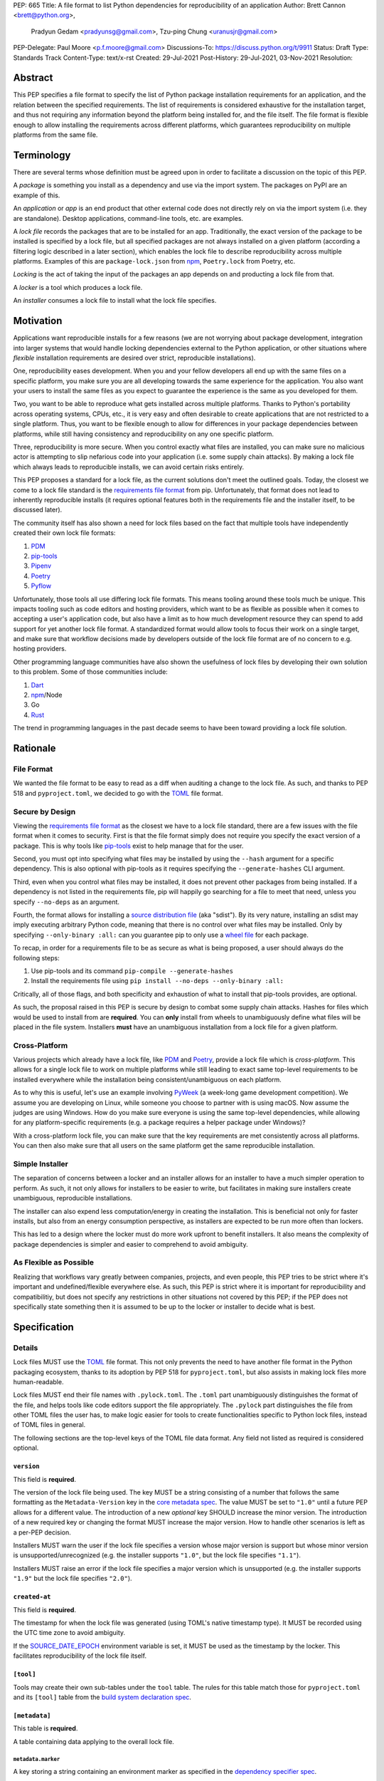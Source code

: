 PEP: 665
Title: A file format to list Python dependencies for reproducibility of an application
Author: Brett Cannon <brett@python.org>,
        Pradyun Gedam <pradyunsg@gmail.com>,
        Tzu-ping Chung <uranusjr@gmail.com>
PEP-Delegate: Paul Moore <p.f.moore@gmail.com>
Discussions-To: https://discuss.python.org/t/9911
Status: Draft
Type: Standards Track
Content-Type: text/x-rst
Created: 29-Jul-2021
Post-History: 29-Jul-2021, 03-Nov-2021
Resolution:

========
Abstract
========

This PEP specifies a file format to specify the list of Python package
installation requirements for an application, and the relation between the
specified requirements. The list of requirements is considered
exhaustive for the installation target, and thus not requiring any
information beyond the platform being installed for, and the file
itself. The file format is flexible enough to allow installing the
requirements across different platforms, which guarantees
reproducibility on multiple platforms from the same file.

===========
Terminology
===========

There are several terms whose definition must be agreed upon in order
to facilitate a discussion on the topic of this PEP.

A *package* is something you install as a dependency and use via the
import system. The packages on PyPI are an example of this.

An *application* or *app* is an end product that other external code
does not directly rely on via the import system (i.e. they are
standalone). Desktop applications, command-line tools, etc. are
examples.

A *lock file* records the packages that are to be installed for an
app. Traditionally, the exact version of the package to be installed
is specified by a lock file, but all specified packages are not always
installed on a given platform (according a filtering logic described
in a later section), which enables the lock file to describe
reproducibility across multiple platforms. Examples of this are
``package-lock.json`` from npm_, ``Poetry.lock`` from Poetry, etc.

*Locking* is the act of taking the input of the packages an app
depends on and producting a lock file from that.

A *locker* is a tool which produces a lock file.

An *installer* consumes a lock file to install what the lock file
specifies.


==========
Motivation
==========

Applications want reproducible installs for a few reasons (we are not
worrying about package development, integration into larger systems
that would handle locking dependencies external to the Python
application, or other situations where *flexible* installation
requirements are desired over strict, reproducible installations).

One, reproducibility eases development. When you and your fellow
developers all end up with the same files on a specific platform, you
make sure you are all developing towards the same experience for the
application. You also want your users to install the same files as
you expect to guarantee the experience is the same as you developed
for them.

Two, you want to be able to reproduce what gets installed across
multiple platforms. Thanks to Python's portability across operating
systems, CPUs, etc., it is very easy and often desirable to create
applications that are not restricted to a single platform. Thus, you
want to be flexible enough to allow for differences in your package
dependencies between platforms, while still having consistency
and reproducibility on any one specific platform.

Three, reproducibility is more secure. When you control exactly what
files are installed, you can make sure no malicious actor is
attempting to slip nefarious code into your application (i.e. some
supply chain attacks). By making a lock file which always leads to
reproducible installs, we can avoid certain risks entirely.

This PEP proposes a standard for a lock file, as the current solutions
don't meet the outlined goals. Today, the closest we come to a lock
file standard is the `requirements file format`_ from pip.
Unfortunately, that format does not lead to inherently reproducible
installs (it requires optional features both in the requirements file
and the installer itself, to be discussed later).

The community itself has also shown a need for lock files based on the
fact that multiple tools have independently created their own lock
file formats:

#. PDM_
#. `pip-tools`_
#. Pipenv_
#. Poetry_
#. Pyflow_

Unfortunately, those tools all use differing lock file formats. This
means tooling around these tools much be unique. This impacts tooling
such as code editors and hosting providers, which want to be as
flexible as possible when it comes to accepting a user's application
code, but also have a limit as to how much development resource they
can spend to add support for yet another lock file format. A
standardized format would allow tools to focus their work on a single
target, and make sure that workflow decisions made by developers
outside of the lock file format are of no concern to e.g. hosting
providers.

Other programming language communities have also shown the usefulness
of lock files by developing their own solution to this problem. Some
of those communities include:

#. Dart_
#. npm_/Node
#. Go
#. Rust_

The trend in programming languages in the past decade seems to have
been toward providing a lock file solution.


=========
Rationale
=========

-----------
File Format
-----------

We wanted the file format to be easy to read as a diff when auditing
a change to the lock file. As such, and thanks to PEP 518 and
``pyproject.toml``, we decided to go with the TOML_ file format.


-----------------
Secure by Design
-----------------

Viewing the `requirements file format`_ as the closest we have to
a lock file standard, there are a few issues with the file format when
it comes to security. First is that the file format simply does not
require you specify the exact version of a package. This is why
tools like `pip-tools`_ exist to help manage that for the user.

Second, you must opt into specifying what files may be installed by
using the ``--hash`` argument for a specific dependency. This is also
optional with pip-tools as it requires specifying the
``--generate-hashes`` CLI argument.

Third, even when you control what files may be installed, it does not
prevent other packages from being installed. If a dependency is not
listed in the requirements file, pip will happily go searching for a
file to meet that need, unless you specify ``--no-deps`` as an
argument.

Fourth, the format allows for installing a
`source distribution file`_ (aka "sdist"). By its very nature,
installing an sdist may imply executing arbitrary Python code, meaning
that there is no control over what files may be installed. Only by
specifying ``--only-binary :all:`` can you guarantee pip to only use a
`wheel file`_ for each package.

To recap, in order for a requirements file to be as secure as what is
being proposed, a user should always do the following steps:

#. Use pip-tools and its command ``pip-compile --generate-hashes``
#. Install the requirements file using
   ``pip install --no-deps --only-binary :all:``

Critically, all of those flags, and both specificity and exhaustion of
what to install that pip-tools provides, are optional.

As such, the proposal raised in this PEP is secure by design to combat
some supply chain attacks. Hashes for files which would be used to
install from are **required**. You can **only** install from wheels
to unambiguously define what files will be placed in the file system.
Installers **must** have an unambiguous installation from a lock file
for a given platform.


--------------
Cross-Platform
--------------

Various projects which already have a lock file, like PDM_ and
Poetry_, provide a lock file which is *cross-platform*. This allows
for a single lock file to work on multiple platforms while still
leading to exact same top-level requirements to be installed
everywhere while the installation being consistent/unambiguous on
each platform.

As to why this is useful, let's use an example involving PyWeek_
(a week-long game development competition). We assume you are
developing on Linux, while someone you choose to partner with is
using macOS. Now assume the judges are using Windows. How do you make
sure everyone is using the same top-level dependencies, while allowing
for any platform-specific requirements (e.g. a package requires a
helper package under Windows)?

With a cross-platform lock file, you can make sure that the key
requirements are met consistently across all platforms. You can then
also make sure that all users on the same platform get the same
reproducible installation.


----------------
Simple Installer
----------------

The separation of concerns between a locker and an installer allows
for an installer to have a much simpler operation to perform. As
such, it not only allows for installers to be easier to write, but
facilitates in making sure installers create unambiguous, reproducible
installations.

The installer can also expend less computation/energy in creating the
installation. This is beneficial not only for faster installs, but
also from an energy consumption perspective, as installers are
expected to be run more often than lockers.

This has led to a design where the locker must do more work upfront
to benefit installers. It also means the complexity of package
dependencies is simpler and easier to comprehend to avoid ambiguity.


-----------------------
As Flexible as Possible
-----------------------

Realizing that workflows vary greatly between companies, projects, and
even people, this PEP tries to be strict where it's important and
undefined/flexible everywhere else. As such, this PEP is strict where
it is important for reproducibility and compatibilitiy, but does not
specify any restrictions in other situations not covered by this PEP;
if the PEP does not specifically state something then it is assumed to
be up to the locker or installer to decide what is best.


=============
Specification
=============

-------
Details
-------

Lock files MUST use the TOML_ file format. This not only prevents the
need to have another file format in the Python packaging ecosystem,
thanks to its adoption by PEP 518 for ``pyproject.toml``, but also
assists in making lock files more human-readable.

Lock files MUST end their file names with ``.pylock.toml``. The
``.toml`` part unambiguously distinguishes the format of the file,
and helps tools like code editors support the file appropriately. The
``.pylock`` part distinguishes the file from other TOML files the user
has, to make logic easier for tools to create functionalities specific
to Python lock files, instead of TOML files in general.

The following sections are the top-level keys of the TOML file data
format. Any field not listed as required is considered optional.


``version``
===========

This field is **required**.

The version of the lock file being used. The key MUST be a string
consisting of a number that follows the same formatting as the
``Metadata-Version`` key in the `core metadata spec`_. The value MUST
be set to ``"1.0"`` until a future PEP allows for a different value.
The introduction of a new *optional* key SHOULD increase the minor
version. The introduction of a new required key or changing the
format MUST increase the major version. How to handle other scenarios
is left as a per-PEP decision.

Installers MUST warn the user if the lock file specifies a version
whose major version is support but whose minor version is
unsupported/unrecognized (e.g. the installer supports ``"1.0"``, but
the lock file specifies ``"1.1"``).

Installers MUST raise an error if the lock file specifies a major
version which is unsupported (e.g. the installer supports ``"1.9"``
but the lock file specifies ``"2.0"``).


``created-at``
==============

This field is **required**.

The timestamp for when the lock file was generated (using TOML's
native timestamp type). It MUST be recorded using the UTC time zone to
avoid ambiguity.

If the SOURCE_DATE_EPOCH_ environment variable is set, it MUST be used
as the timestamp by the locker. This facilitates reproducibility of the
lock file itself.



``[tool]``
==========

Tools may create their own sub-tables under the ``tool`` table. The
rules for this table match those for ``pyproject.toml`` and its
``[tool]`` table from the `build system declaration spec`_.


``[metadata]``
==============

This table is **required**.

A table containing data applying to the overall lock file.


``metadata.marker``
-------------------

A key storing a string containing an environment marker as
specified in the `dependency specifier spec`_.


The locker MAY specify an environment marker which specifies any
restrictions the lock file was generated under.

If the installer is installing for an environment which does not
satisfy the specified environment marker, the installer MUST raise an
error as the lock file does not support the environment.


``metadata.tag``
----------------

A key storing a string specifying `platform compatibility tags`_
(i.e. wheel tags). The tag MAY be a compressed tag set.

The locker MAY specify a tag (set) which specify which platform(s)
the lock file supports.

If the installer is installing for an environment which does not
satisfy the specified tag (set), the installer MUST raise an error
as the lock file does not support the environment.


``metadata.requires``
---------------------

This field is **required**.

An array of strings following the `dependency specifier spec`_. This
array represents the top-level package dependencies of the lock file
and thus the root of the dependency graph.


``metadata.requires-python``
----------------------------

A string specifying the support version(s) of Python for this lock
file. It follows the same format as that specified for the
``Requires-Python`` field in the `core metadata spec`_.


``[[package._name_._version_]]``
================================

This array is **required**.

An array per package and version containing details for the potential
(wheel) files to install (as represented by ``_name_`` and
``_version_``, respectively).

Lockers must MUST normalize a project's name according to the
`simple repository API`_. If extras are specified as part of the
project to install, the extras are to be included in the key name and
are to be sorted in lexicographic order.

Within the file, the tables for the projects SHOULD be sorted by:

#. Project/key name in lexicographic order
#. Package version, newest/highest to older/lowest according to the
   `version specifiers spec`_
#. Optional dependencies (extras) via lexicographic order
#. File name based on the ``filename`` or ``url`` field (discussed
   below)

All of this is to help minimize diff changes between tool executions.


``package._name_._version_.url``
--------------------------------

A string representing a URL where to get the file.

The installer MAY support any schemes it wants for URLs
(e.g. ``file:`` as well as ``https:``).

An installer MAY choose to not use the URL to retrieve a file
if a file matching the specified hash can be found using some
alternative means (e.g. on the file system in a cache directory).


``package._name_._version_.filename``
-------------------------------------

This field is **required**.

A string representing the name of the file as represented by an entry
in the array. This field is required to simplify installers as the
file name is required to resolve wheel tags derived from the file
name. It also guarantees that the association of the array entry to
the file it is meant for is always clear.

``package._name_._version_.direct``
-----------------------------------

A boolean representing whether an installer should consider the
project installed "directly" as specified by the
`direct URL origin of installed distributions spec`_.

If the key is true, then the installer MUST follow the
`direct URL origin of installed distributions spec`_ for recording
the installation as "direct".


``[package._name_._version_.hashes]``
-------------------------------------

This table is **required**.

A table with keys specifying hash algorithms and values as the hash
for the file represented by this entry in the
``package._name_._version_`` table.

Lockers SHOULD list hashes in lexicographic order. This is to help
minimize diff sizes and the potential to overlook hash value changes.

An installer MUST only install a file which matches one of the
specified hashes.


``package._name_._version_.requires``
-------------------------------------

An array of strings following the `dependency specifier spec`_ which
represent the dependencies of this file.


``package._name_._version_.requires-python``
--------------------------------------------

A string specifying the support version(s) of Python for this file. It
follows the same format as that specified for the
``Requires-Python`` field in the `core metadata spec`_.


-------
Example
-------

::

        version = "1.0"
        created-at = 2021-10-19T22:33:45.520739+00:00

        [tool]
        # Tool-specific table ala PEP 518's `[tool]` table.


        [metadata]
        requires = ["mousebender"]
        requires-python = ">=3.6"

        [[package.attrs."21.2.0"]]
        url = "https://files.pythonhosted.org/packages/20/a9/ba6f1cd1a1517ff022b35acd6a7e4246371dfab08b8e42b829b6d07913cc/attrs-21.2.0-py2.py3-none-any.whl"
        filename = "attrs-21.2.0-py2.py3-none-any.whl"
        hashes.sha256 = "149e90d6d8ac20db7a955ad60cf0e6881a3f20d37096140088356da6c716b0b1"

        [[package.mousebender."2.0.0"]]
        url = "https://files.pythonhosted.org/packages/f4/b3/f6fdbff6395e9b77b5619160180489410fb2f42f41272994353e7ecf5bdf/mousebender-2.0.0-py3-none-any.whl"
        filename = "mousebender-2.0.0-py3-none-any.whl"
        hashes.sha256 = "a6f9adfbd17bfb0e6bb5de9a27083e01dfb86ed9c3861e04143d9fd6db373f7c"
        requires = ["attrs", "packaging"]

        [[package.packaging."20.9"]]
        url = "https://files.pythonhosted.org/packages/3e/89/7ea760b4daa42653ece2380531c90f64788d979110a2ab51049d92f408af/packaging-20.9-py2.py3-none-any.whl"
        filename = "packaging-20.9-py2.py3-none-any.whl"
        hashes.blake-256 = "3e897ea760b4daa42653ece2380531c90f64788d979110a2ab51049d92f408af"
        hashes.sha256 = "67714da7f7bc052e064859c05c595155bd1ee9f69f76557e21f051443c20947a"
        requires = ["pyparsing"]

        [[package.pyparsing."2.4.7"]]
        url = "https://files.pythonhosted.org/packages/8a/bb/488841f56197b13700afd5658fc279a2025a39e22449b7cf29864669b15d/pyparsing-2.4.7-py2.py3-none-any.whl"
        filename = "pyparsing-2.4.7-py2.py3-none-any.whl"
        hashes.sha256="ef9d7589ef3c200abe66653d3f1ab1033c3c419ae9b9bdb1240a85b024efc88b"


------------------------
Expectations for Lockers
------------------------

Lockers MUST create lock files for which a topological sort of the
packages which qualify for installation on the specified platform
results in a graph for which only a single version of any package
is possible and there is at least one compatible file to install for
those packages. This equates to a lock file that which is acceptable
based on ``metadata.marker``, ``metadata.tag``, and
``metadata.requires-python`` will have a list of package versions
after evaluating environment markers and eliminating unsupported
files for which the only decision the installer will need to make is
which file to use for the package (which is outlined below).

This means that lockers are expected to utilize ``metadata.marker``,
``metadata.tag``, and ``metadata.requires-python`` as appropriate
as well as environment markers specified via ``requires`` and Python
version requirements via ``requires-python`` to enforce this result
for installers. Put another way, the information used in the lock
file is not expected to be pristine/raw from the locker's input and
instead is to be changed as necessary to the benefit of the locker's
goals.


---------------------------
Expectations for Installers
---------------------------

The expected algorithm for resolving what to install is:

#. Construct a dependency graph based on the data in the lock file
   with ``metadata.requires`` as the starting/root point.
#. Eliminate all (wheel) files that are unsupported by the specified
   platform.
#. Eliminate all irrelevant edges between packages based on marker
   evaluation.
#. Raise an error if a package version is still reachable from the
   root of the dependency graph but lacks any compatible (wheel)
   file.
#. Verify that all packages left only have one version to install,
   raising an error otherwise.
#. Install the best-fitting wheel file for each package which
   remains.

Installers MUST follow a deterministic algorithm for determining what
the "best-fitting wheel file" is. A simple solution for this is to
rely upon the `packaging project <https://pypi.org/p/packaging/>`__
and its ``packaging.tags`` module to determine wheel file precedence.

Installers MUST support installing into an empty environment.
Installers MAY support installing into an environment that already
contains installed packages (and whatever that would entail).


========================
(Potential) Tool Support
========================

The pip_ team has `said <https://github.com/pypa/pip/issues/10636>`__
they are interested in supporting this PEP if accepted. The current
proposal for pip may even
`supplant the need <https://github.com/jazzband/pip-tools/issues/1526#issuecomment-961883367>`__
for `pip-tools`_.

PDM_ has also said they would
`support the PEP <https://github.com/pdm-project/pdm/issues/718>`__
if accepted.

Pyflow_ has said they
`"like the idea" <https://github.com/David-OConnor/pyflow/issues/153#issuecomment-962482058>`__
of the PEP.


=======================
Backwards Compatibility
=======================

As there is no pre-existing specification regarding lock files, there
are no explicit backwards compatibility concerns.

As for pre-existing tools that have their own lock file, some updating
will be required. Most document the lock file name, but not its
contents. For projects which do not commit their lock file to
version control, they will need to update the equivalent of their
``.gitignore`` file. For projects that do commit their lock file to
version control, what file(s) get committed will need an update.

For projects which do document their lock file format like pipenv_,
they will very likely need a major version release which changes the
lock file format.

Specifically for Poetry_, it has an
`export command <https://python-poetry.org/docs/cli/#export>`_ which
should allow Poetry to support this lock file format even if the
project chooses not to adopt this PEP as Poetry's primary lock file
format.


=====================
Security Implications
=====================

A lock file should not introduce security issues but instead help
solve them. By requiring the recording of hashes for files, a lock
file is able to help prevent tampering with code since the hash
details were recorded. A lock file also helps prevent unexpected
package updates being installed which may be malicious.


=================
How to Teach This
=================

Teaching of this PEP will very much be dependent on the lockers and
installers being used for day-to-day use. Conceptually, though, users
could be taught that a lock file specifies what should be installed
for a project to work. The benefits of consistency and security should
be emphasized to help users realize why they should care about lock
files.


========================
Reference Implementation
========================

No proof-of-concept or reference implementation currently exists. An
example locker and installer will be provided before this PEP is
fully accepted (although this is not a necessarily a requirement for
conditional acceptance).


==============
Rejected Ideas
==============

----------------------------
File Formats Other Than TOML
----------------------------

JSON_ was briefly considered, but due to:

#. TOML already being used for ``pyproject.toml``
#. TOML being more human-readable
#. TOML leading to better diffs

the decision was made to go with TOML. There was some concern over
Python's standard library lacking a TOML parser, but most packaging
tools already use a TOML parser thanks to ``pyproject.toml`` so this
issue did not seem to be a showstopper. Some have also argued against
this concern in the past by the fact that if packaging tools abhor
installing dependencies and feel they can't vendor a package then the
packaging ecosystem has much bigger issues to rectify than needing to
depend on a third-party TOML parser.


--------------------------
Alternative Naming Schemes
--------------------------

Specifying a directory to install file to was considered, but
ultimately rejected due to people's distaste for the idea.

It was also suggested to not have a special file name suffix, but it
was decided that hurt discoverability by tools too much.


-----------------------------
Supporting a Single Lock File
-----------------------------

At one point the idea of only supporting single lock file which
contained all possible lock information was considered. But it quickly
became apparent that trying to devise a data format which could
encompass both a lock file format which could support multiple
environments as well as strict lock outcomes for
reproducible builds would become quite complex and cumbersome.

The idea of supporting a directory of lock files as well as a single
lock file named ``pyproject-lock.toml`` was also considered. But any
possible simplicity from skipping the directory in the case of a
single lock file seemed unnecessary. Trying to define appropriate
logic for what should be the ``pyproject-lock.toml`` file and what
should go into ``pyproject-lock.d`` seemed unnecessarily complicated.


-----------------------------------------------
Using a Flat List Instead of a Dependency Graph
-----------------------------------------------

The first version of this PEP proposed that the lock file have no
concept of a dependency graph. Instead, the lock file would list
exactly what should be installed for a specific platform such that
installers did not have to make any decisions about *what* to install,
only validating that the lock file would work for the target platform.

This idea was eventually rejected due to the number of combinations
of potential PEP 508 environment markers. The decision was made that
trying to have lockers generate all possible combinations as
individual lock files when a project wants to be cross-platform would
be too much.


-------------------------------
Use Wheel Tags in the File Name
-------------------------------

Instead of having the ``metadata.tag`` field there was a suggestion
of encoding the tags into the file name. But due to the addition of
the ``metadata.marker`` field and what to do when no tags were needed,
the idea was dropped.


----------------------------------
Alternative Names for ``requires``
----------------------------------

Some other names for what became ``requires`` were ``installs``,
``needs``, and ``dependencies``. Initially this PEP chose ``needs``
after asking a Python beginner which term they preferred. But based
on feedback on an earlier draft of this PEP, ``requires`` was chosen
as the term.


-----------------
Accepting PEP 650
-----------------

PEP 650 was an earlier attempt at trying to tackle this problem by
specifying an API for installers instead of standardizing on a lock file
format (ala PEP 517). The
`initial response <https://discuss.python.org/t/pep-650-specifying-installer-requirements-for-python-projects/6657/>`__
to PEP 650 could be considered mild/lukewarm. People seemed to be
consistently confused over which tools should provide what functionality
to implement the PEP. It also potentially incurred more overhead as
it would require executing Python APIs to perform any actions involving
packaging.

This PEP chooses to standardize around an artifact instead of an API
(ala PEP 621). This would allow for more tool integrations as it
removes the need to specifically use Python to do things such as
create a lock file, update it, or even install packages listed in
a lock file. It also allows for easier introspection by forcing
dependency graph details to be written in a human-readable format.
It also allows for easier sharing of knowledge by standardizing what
people need to know more (e.g. tutorials become more portable between
tools when it comes to understanding the artifact they produce). It's
also simply the approach other language communities have taken and seem
to be happy with.


-------------------------------------------------------
Specifying Requirements per Package Instead of per File
-------------------------------------------------------

An earlier draft of this PEP specified dependencies at the package
level instead of per (wheel) file. While this has traditionally been
how packaging systems work, it actually did not reflect accurately
how things are specified. As such, this PEP was subsequently updated
to reflect the granularity that dependencies can truly be specified
at.


----------------------------------
Specify Where Lockers Gather Input
----------------------------------

This PEP does not specify how a locker gets its input. An initial
suggestion was to partially reuse PEP 621, but due to disagreements
on how flexible the potential input should be in terms of specifying
things such as indexes, etc., it was decided this would best be left
to a separate PEP.


===========
Open Issues
===========


-------------------------------------------------------------------------------------
Allowing Source Distributions and Source Trees to be an Opt-In, Supported File Format
-------------------------------------------------------------------------------------

For security reproducibility reasons this PEP only considers
supporting installation from wheel files. Installing from either an
sdist or source tree requires arbitrary code execution during
installation, unknown files to be installed, and an unknown set of
dependencies. Those issues all run counter to guaranteeing users get
the same files for the same platform as well as making sure they are
receiving the expected files.

To deal with this issue, people would need to build their own wheels
from sdists and cache them. Then the lockers would record the hashes
of those wheels and the installers would then be expected to use
those wheels.

Another option is to allow sdists (and potentially source trees) be
listed as support file formats, but have them marked as insecure in
the lock file and require the installer force the user to opt into
using insecure file formats. Unfortunately because sdists which don't
necessarily follow version 2.2 of the `core metadata spec`_ for their
``PKG-INFO`` file will have unknown dependencies, breaking the
guarantee that results will be reproducible thanks to potential
arbitrary calculations of those dependencies. And even if an sdist did
follow the latest spec, they could still list their requirements as
dynamic, still making it impossible to statically know what should be
installed. As such, installers would either have to have a full
resolver to handle these dynamic cases or only sdists which follow
version 2.2 of the core metadata spec **and** statically specify
their dependencies could be listed. But at that point the project is
probably capable of providing wheels, making support for sdists that
much less important/useful.


===============
Acknowledgments
===============

Thanks to Frost Ming of PDM_ and Sébastien Eustace of Poetry_ for
providing input around dynamic install-time resolution of PEP 508
requirements.

Thanks to Kushal Das for making sure reproducible builds stayed a
concern for this PEP.

Thanks to Andrea McInnes for initially settling the bikeshedding and
choosing the paint colour of ``needs`` (at which point that caused
people to rally around the ``requires`` colour).


=========
Copyright
=========

This document is placed in the public domain or under the
CC0-1.0-Universal license, whichever is more permissive.


.. _build system declaration spec: https://packaging.python.org/specifications/declaring-build-dependencies/
.. _core metadata spec: https://packaging.python.org/specifications/core-metadata/
.. _Dart: https://dart.dev/
.. _dependency specifier spec: https://packaging.python.org/specifications/dependency-specifiers/
.. _direct URL origin of installed distributions spec: https://packaging.python.org/specifications/direct-url/
.. _Git: https://git-scm.com/
.. _Go: https://go.dev/
.. _JSON: https://www.json.org/
.. _npm: https://www.npmjs.com/
.. _PDM: https://pypi.org/project/pdm/
.. _pip: https://pip.pypa.io/
.. _pip-tools: https://pypi.org/project/pip-tools/
.. _Pipenv: https://pypi.org/project/pipenv/
.. _platform compatibility tags: https://packaging.python.org/specifications/platform-compatibility-tags/
.. _Poetry: https://pypi.org/project/poetry/
.. _Pyflow: https://pypi.org/project/pyflow/
.. _PyWeek: https://pyweek.org/
.. _requirements file format: https://pip.pypa.io/en/latest/reference/requirements-file-format/
.. _Rust: https://www.rust-lang.org/
.. _SecureDrop: https://securedrop.org/
.. _simple repository API: https://packaging.python.org/specifications/simple-repository-api/
.. _source distribution file: https://packaging.python.org/specifications/source-distribution-format/
.. _SOURCE_DATE_EPOCH: https://reproducible-builds.org/specs/source-date-epoch/
.. _TOML: https://toml.io
.. _version specifiers spec: https://packaging.python.org/specifications/version-specifiers/
.. _wheel file: https://packaging.python.org/specifications/binary-distribution-format/


..
   Local Variables:
   mode: indented-text
   indent-tabs-mode: nil
   sentence-end-double-space: t
   fill-column: 70
   coding: utf-8
   End:
